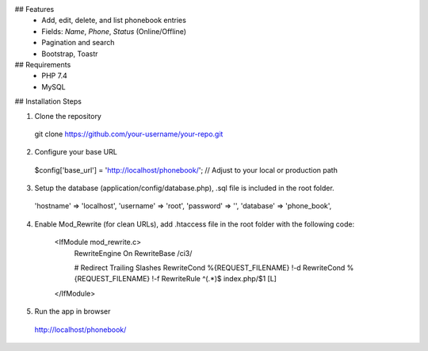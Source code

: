 ## Features
  - Add, edit, delete, and list phonebook entries
  - Fields: `Name`, `Phone`, `Status` (Online/Offline)
  - Pagination and search
  - Bootstrap, Toastr

## Requirements
  - PHP 7.4
  - MySQL

## Installation Steps

1. Clone the repository
  git clone https://github.com/your-username/your-repo.git

2. Configure your base URL
  $config['base_url'] = 'http://localhost/phonebook/'; // Adjust to your local or production path

3. Setup the database (application/config/database.php), .sql file is included in the root folder.

  'hostname' => 'localhost',
  'username' => 'root',
  'password' => '',
  'database' => 'phone_book',

4. Enable Mod_Rewrite (for clean URLs), add .htaccess file in the root folder with the following code:

    <IfModule mod_rewrite.c>
        RewriteEngine On
        RewriteBase /ci3/
    
        # Redirect Trailing Slashes
        RewriteCond %{REQUEST_FILENAME} !-d
        RewriteCond %{REQUEST_FILENAME} !-f
        RewriteRule ^(.*)$ index.php/$1 [L]
    </IfModule>

5. Run the app in browser
  http://localhost/phonebook/

